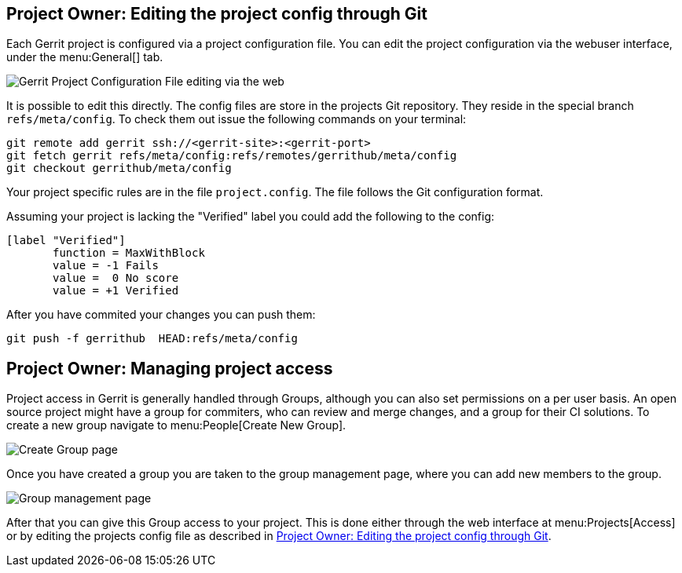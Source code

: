 [[editing_project_config_git]]
== Project Owner: Editing the project config through Git

Each Gerrit project is configured via a project configuration file.
You can edit the project configuration via the webuser interface, under the menu:General[] tab.

image::gerrit-project-configuration-file.png[Gerrit Project Configuration File editing via the web] 


It is possible to edit this directly.
The config files are store in the projects Git repository.
They reside in the special branch `refs/meta/config`.
To check them out issue the following commands on your terminal:

[source, terminal]
----
git remote add gerrit ssh://<gerrit-site>:<gerrit-port>
git fetch gerrit refs/meta/config:refs/remotes/gerrithub/meta/config
git checkout gerrithub/meta/config
----

Your project specific rules are in the file `project.config`.
The file follows the Git configuration format.

Assuming your project is lacking the "Verified" label you could add the following to the config:

[source, git_config]
----
[label "Verified"]
       function = MaxWithBlock
       value = -1 Fails
       value =  0 No score
       value = +1 Verified
----

After you have commited your changes you can push them:

[source, terminal]
----
git push -f gerrithub  HEAD:refs/meta/config
----

[[managing_project_access]]
== Project Owner: Managing project access

Project access in Gerrit is generally handled through Groups, although you can also set permissions on a per user basis.
An open source project might have a group for commiters, who can review and merge changes, and a group for their CI solutions.
To create a new group navigate to menu:People[Create New Group].

image::create_group.png[Create Group page] 

Once you have created a group you are taken to the group management page, where you can add new members to the group.

image::group_management.png[Group management page] 

After that you can give this Group access to your project.
This is done either through the web interface at menu:Projects[Access] or by editing the projects config file as described in <<editing_project_config_git>>.


